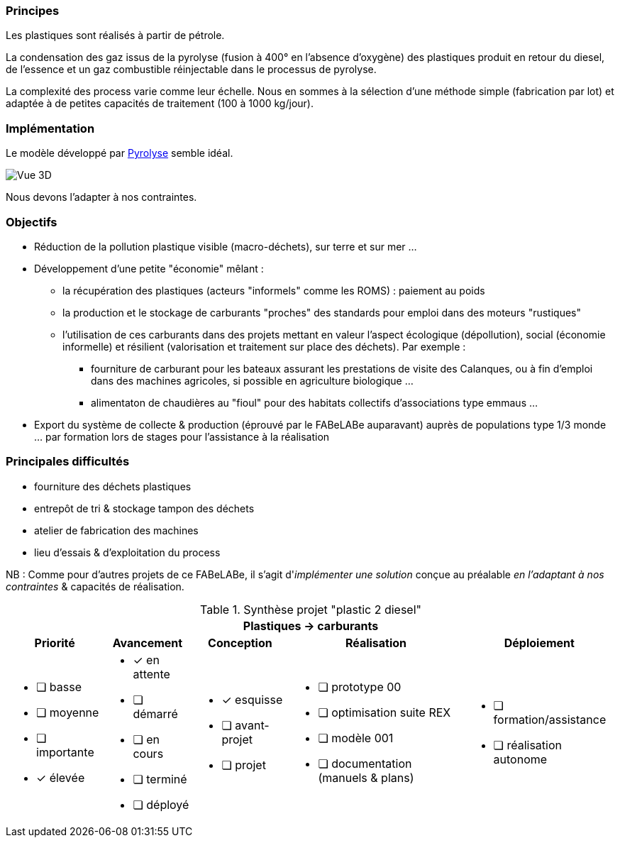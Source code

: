 
=== Principes

Les plastiques sont réalisés à partir de pétrole.

La condensation des gaz issus de la pyrolyse (fusion à 400° en l'absence d'oxygène) des plastiques produit en retour du diesel, de l'essence et un gaz combustible réinjectable dans le processus de pyrolyse.

La complexité des process varie comme leur échelle. Nous en sommes à la sélection d'une méthode simple (fabrication par lot) et adaptée à de petites capacités de traitement (100 à 1000 kg/jour).

=== Implémentation

Le modèle développé par https://www.pyrolyze.com/150-kg-h-pyrolysis-plant/[Pyrolyse^] semble idéal.

image::150-kg-h-pyrolysis-plant-oil-tanks-949x800.png[Vue 3D]

Nous devons l'adapter à nos contraintes.

=== Objectifs

* Réduction de la pollution plastique visible (macro-déchets), sur terre et sur mer ...
* Développement d'une petite "économie" mêlant :
 ** la récupération des plastiques (acteurs "informels" comme les ROMS) : paiement au poids
 ** la production et le stockage de carburants "proches" des standards pour emploi dans des moteurs "rustiques"
 ** l'utilisation de ces carburants dans des projets mettant en valeur l'aspect écologique (dépollution), social (économie informelle) et résilient (valorisation et traitement sur place des déchets). Par exemple :
  *** fourniture de carburant pour les bateaux assurant les prestations de visite des Calanques, ou à fin d'emploi dans des machines agricoles, si possible en agriculture biologique ...
  *** alimentaton de chaudières au "fioul" pour des habitats collectifs d'associations type emmaus ...
* Export du système de collecte & production (éprouvé par le FABeLABe auparavant) auprès de populations type 1/3 monde ... par formation lors de stages pour l'assistance à la réalisation

=== Principales difficultés

* fourniture des déchets plastiques
* entrepôt de tri & stockage tampon des déchets
* atelier de fabrication des machines
* lieu d'essais & d'exploitation du process

NB : Comme pour d'autres projets de ce FABeLABe, il s'agit d'_implémenter une solution_ conçue au préalable _en l'adaptant à nos contraintes_ & capacités de réalisation.


.Synthèse projet "plastic 2 diesel"
[%autowidth.stretch,cols="5*a"]
|===
5+^.^h| [red]#Plastiques -> carburants#
^h|Priorité ^h|Avancement ^h|Conception ^h|Réalisation ^h|Déploiement

|* [ ] basse
* [ ] moyenne
* [ ] importante
* [x] élevée

|* [x] en attente
* [ ] démarré
* [ ] en cours
* [ ] terminé
* [ ] déployé

|* [x] esquisse
* [ ] avant-projet
* [ ] projet

|* [ ] prototype 00
* [ ] optimisation suite REX
* [ ] modèle 001
* [ ] documentation (manuels & plans)

|* [ ] formation/assistance
* [ ] réalisation autonome
|===

